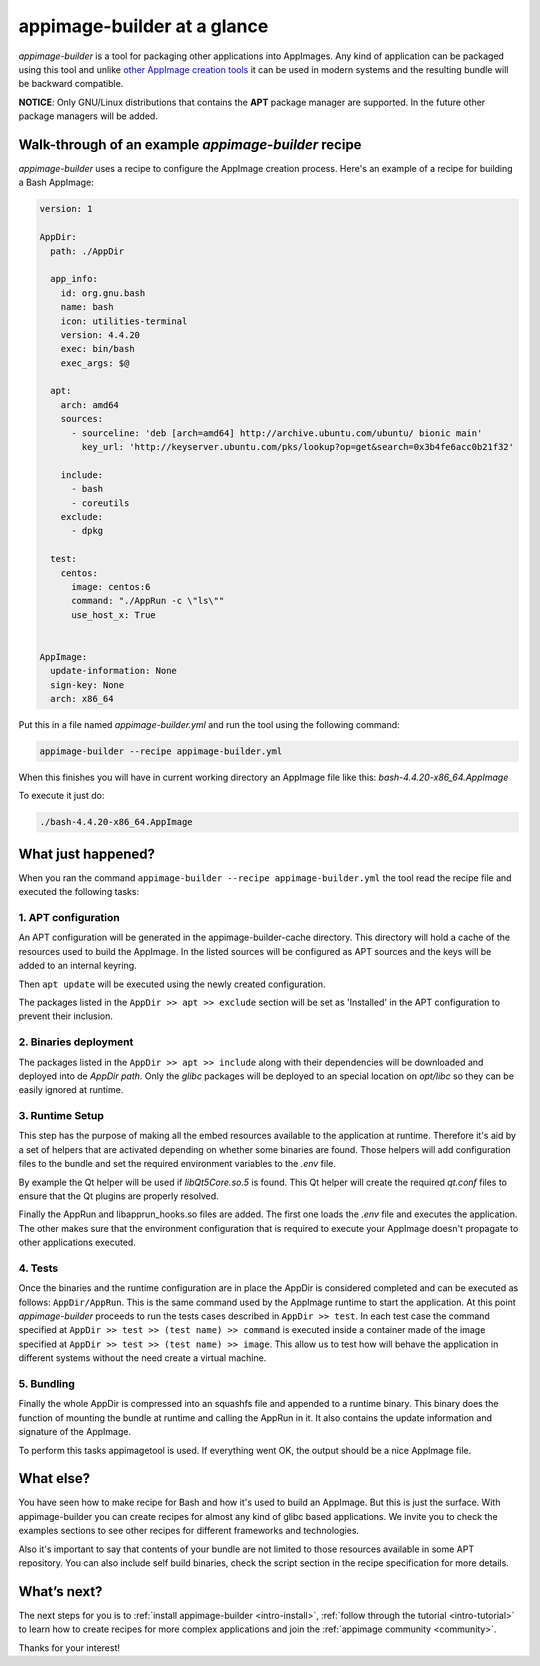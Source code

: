 .. _intro-overview:

""""""""""""""""""""""""""""
appimage-builder at a glance
""""""""""""""""""""""""""""

`appimage-builder` is a tool for packaging other applications into AppImages. Any kind of
application can be packaged using this tool and unlike `other AppImage creation tools`_ it can be
used in modern systems and the resulting bundle will be backward compatible.

.. _other AppImage creation tools: https://github.com/linuxdeploy/

**NOTICE**: Only GNU/Linux distributions that contains the **APT** package manager are supported. In
the future other package managers will be added.

----------------------------------------------------
Walk-through of an example `appimage-builder` recipe
----------------------------------------------------

`appimage-builder` uses a recipe to configure the AppImage creation process. Here's an example of
a recipe for building a Bash AppImage:


.. code-block:: yaml

    version: 1

    AppDir:
      path: ./AppDir

      app_info:
        id: org.gnu.bash
        name: bash
        icon: utilities-terminal
        version: 4.4.20
        exec: bin/bash
        exec_args: $@

      apt:
        arch: amd64
        sources:
          - sourceline: 'deb [arch=amd64] http://archive.ubuntu.com/ubuntu/ bionic main'
            key_url: 'http://keyserver.ubuntu.com/pks/lookup?op=get&search=0x3b4fe6acc0b21f32'

        include:
          - bash
          - coreutils
        exclude:
          - dpkg

      test:
        centos:
          image: centos:6
          command: "./AppRun -c \"ls\""
          use_host_x: True


    AppImage:
      update-information: None
      sign-key: None
      arch: x86_64

Put this in a file named `appimage-builder.yml` and run the tool using the following command:

.. code-block:: shell

    appimage-builder --recipe appimage-builder.yml

When this finishes you will have in current working directory an AppImage file like this: `bash-4.4.20-x86_64.AppImage`

To execute it just do:

.. code-block:: shell

    ./bash-4.4.20-x86_64.AppImage


-------------------
What just happened?
-------------------

When you ran the command ``appimage-builder --recipe appimage-builder.yml`` the tool read the recipe file and executed
the following tasks:

1. APT configuration
--------------------

An APT configuration will be generated in the appimage-builder-cache directory. This directory will hold
a cache of the resources used to build the AppImage. In the listed sources will be configured as APT
sources and the keys will be added to an internal keyring.

Then ``apt update`` will be executed using the newly created configuration.

The packages listed in the ``AppDir >> apt >> exclude`` section will be set as 'Installed' in the APT configuration
to prevent their inclusion.

2. Binaries deployment
----------------------

The packages listed in the ``AppDir >> apt >> include`` along with their dependencies will be downloaded and deployed
into de `AppDir` `path`. Only the `glibc` packages will be deployed to an special location on `opt/libc` so they
can be easily ignored at runtime.

3. Runtime Setup
----------------

This step has the purpose of making all the embed resources available to the application at runtime. Therefore
it's aid by a set of helpers that are activated depending on whether some binaries are found. Those helpers will
add configuration files to the bundle and set the required environment variables to the `.env` file.

By example the Qt helper will be used if `libQt5Core.so.5` is found. This Qt helper will create the required
`qt.conf` files to ensure that the Qt plugins are properly resolved.

Finally the AppRun and libapprun_hooks.so files are added. The first one loads the `.env` file and executes the
application. The other makes sure that the environment configuration that is required to execute your AppImage
doesn't propagate to other applications executed.

4. Tests
--------

Once the binaries and the runtime configuration are in place the AppDir is considered completed and can be executed
as follows: ``AppDir/AppRun``. This is the same command used by the AppImage runtime to start the application. At this
point `appimage-builder` proceeds to run the tests cases described in ``AppDir >> test``. In each test case the
command specified at ``AppDir >> test >> (test name) >> command`` is executed inside a container made of the image
specified at ``AppDir >> test >> (test name) >> image``. This allow us to test how will behave the application in
different systems without the need create a virtual machine.


5. Bundling
-----------

Finally the whole AppDir is compressed into an squashfs file and appended to a runtime binary. This binary does
the function of mounting the bundle at runtime and calling the AppRun in it. It also contains the update
information and signature of the AppImage.

To perform this tasks appimagetool is used. If everything went OK, the output should be a nice AppImage file.

----------
What else?
----------

You have seen how to make recipe for Bash and how it's used to build an AppImage. But this is just the surface.
With appimage-builder you can create recipes for almost any kind of glibc based applications. We invite you to
check the examples sections to see other recipes for different frameworks and technologies.

Also it's important to say that contents of your bundle are not limited to those resources available in some
APT repository. You can also include self build binaries, check the script section in the recipe specification
for more details.

------------
What’s next?
------------

The next steps for you is to :ref:`install appimage-builder <intro-install>`, :ref:`follow through the tutorial <intro-tutorial>` to learn how to create
recipes for more complex applications and join the :ref:`appimage community <community>`.

Thanks for your interest!

